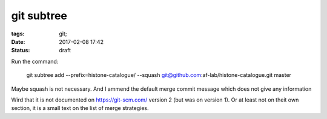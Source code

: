 git subtree
###########

:tags: git;
:date: 2017-02-08 17:42
:status: draft

Run the command:

    git subtree add --prefix=histone-catalogue/ --squash  git@github.com:af-lab/histone-catalogue.git master

Maybe squash is not necessary.
And I ammend the default merge commit message which does not give any information

Wird that it is not documented on https://git-scm.com/ version 2 (but
was on version 1).  Or at least not on theit own section, it is a
small text on the list of merge strategies.
